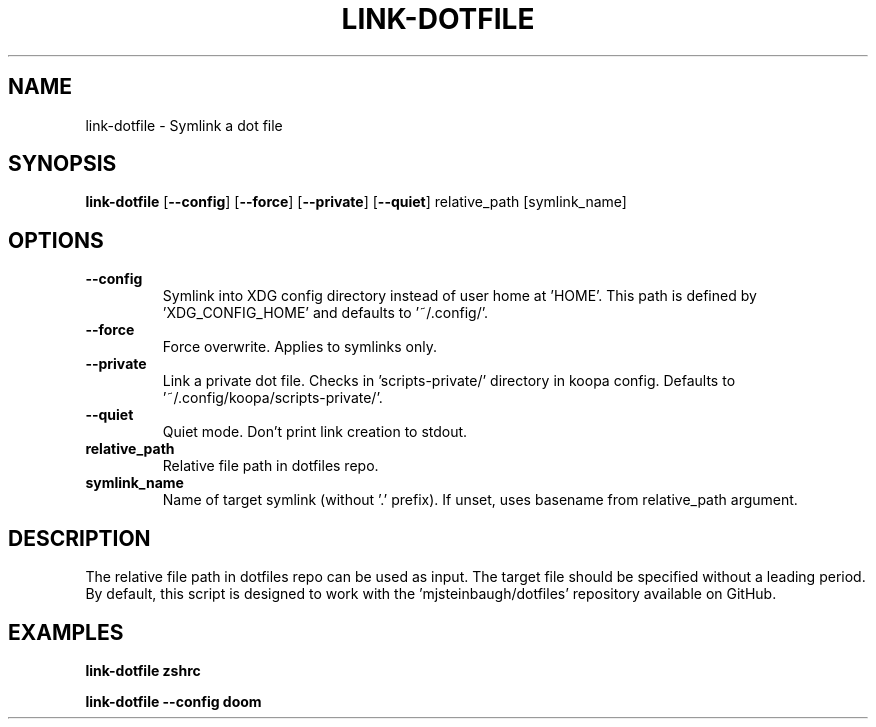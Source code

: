 .TH LINK-DOTFILE 1 2019-12-12 Bash
.SH NAME
link-dotfile \-
Symlink a dot file
.SH SYNOPSIS
.B link-dotfile
[\fB\-\-config\fP]
[\fB\-\-force\fP]
[\fB\-\-private\fP]
[\fB\-\-quiet\fP]
relative_path
[symlink_name]
.SH OPTIONS
.TP
.B \-\-config
Symlink into XDG config directory instead of user home at 'HOME'.
This path is defined by 'XDG_CONFIG_HOME' and defaults to '~/.config/'.
.TP
.B \-\-force
Force overwrite.
Applies to symlinks only.
.TP
.B \-\-private
Link a private dot file.
Checks in 'scripts-private/' directory in koopa config.
Defaults to '~/.config/koopa/scripts-private/'.
.TP
.B \-\-quiet
Quiet mode.
Don't print link creation to stdout.
.TP
.B relative_path
Relative file path in dotfiles repo.
.TP
.B symlink_name
Name of target symlink (without '.' prefix).
If unset, uses basename from relative_path argument.
.SH DESCRIPTION
The relative file path in dotfiles repo can be used as input.
The target file should be specified without a leading period.
By default, this script is designed to work with the 'mjsteinbaugh/dotfiles' repository available on GitHub.
.SH EXAMPLES
.B link-dotfile zshrc
.PP
.B link-dotfile --config doom
